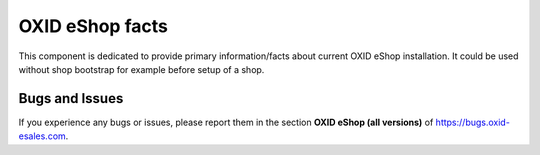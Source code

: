 OXID eShop facts
================

.. image:: https://travis-ci.org/OXID-eSales/oxideshop-facts.svg?branch=master
    :target: https://travis-ci.org/OXID-eSales/oxideshop-facts

This component is dedicated to provide primary information/facts about current
OXID eShop installation. It could be used without shop bootstrap
for example before setup of a shop.

Bugs and Issues
---------------

If you experience any bugs or issues, please report them in the section **OXID eShop (all versions)** of https://bugs.oxid-esales.com.
